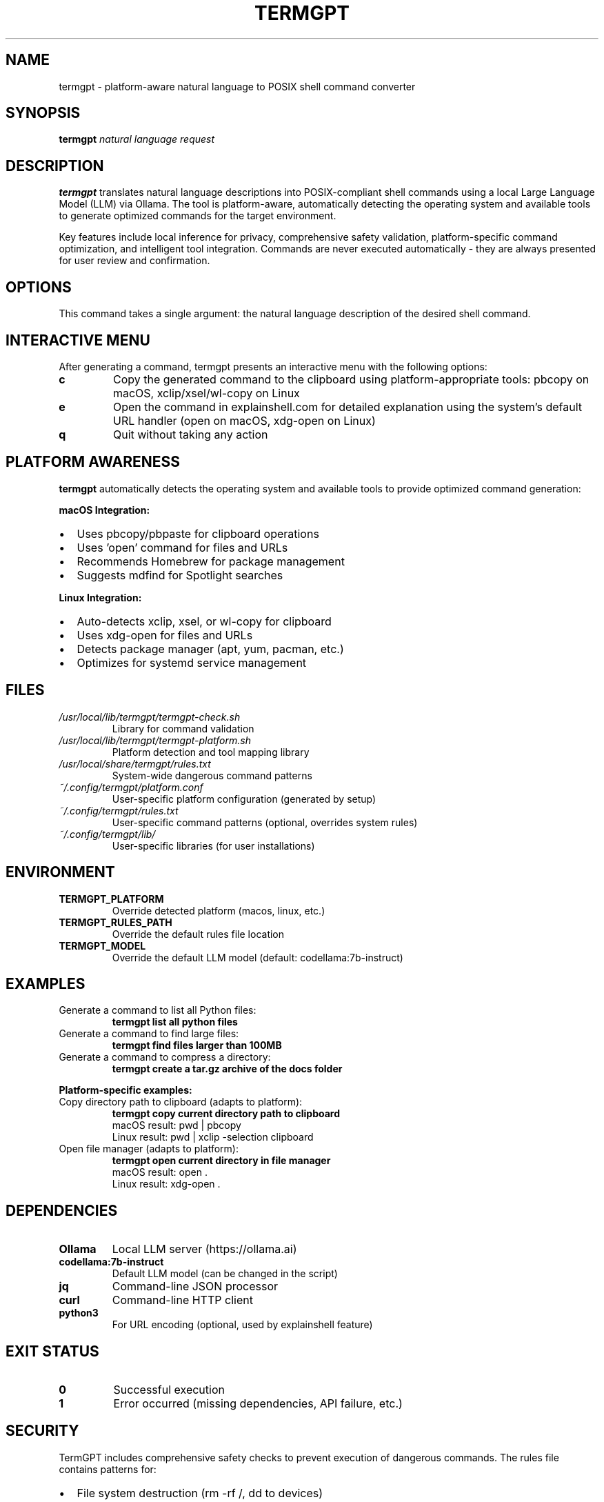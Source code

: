 .\" Man page for termgpt
.TH TERMGPT 1 "2024" "TermGPT" "User Commands"
.SH NAME
termgpt \- platform-aware natural language to POSIX shell command converter
.SH SYNOPSIS
.B termgpt
.I "natural language request"
.SH DESCRIPTION
.B termgpt
translates natural language descriptions into POSIX-compliant shell commands
using a local Large Language Model (LLM) via Ollama. The tool is platform-aware,
automatically detecting the operating system and available tools to generate
optimized commands for the target environment.
.PP
Key features include local inference for privacy, comprehensive safety validation,
platform-specific command optimization, and intelligent tool integration.
Commands are never executed automatically - they are always presented for
user review and confirmation.
.SH OPTIONS
This command takes a single argument: the natural language description of
the desired shell command.
.SH INTERACTIVE MENU
After generating a command, termgpt presents an interactive menu with the
following options:
.TP
.B c
Copy the generated command to the clipboard using platform-appropriate tools:
pbcopy on macOS, xclip/xsel/wl-copy on Linux
.TP
.B e
Open the command in explainshell.com for detailed explanation using the
system's default URL handler (open on macOS, xdg-open on Linux)
.TP
.B q
Quit without taking any action
.SH PLATFORM AWARENESS
.B termgpt
automatically detects the operating system and available tools to provide
optimized command generation:
.PP
.B macOS Integration:
.IP \(bu 2
Uses pbcopy/pbpaste for clipboard operations
.IP \(bu 2
Uses 'open' command for files and URLs
.IP \(bu 2
Recommends Homebrew for package management
.IP \(bu 2
Suggests mdfind for Spotlight searches
.PP
.B Linux Integration:
.IP \(bu 2
Auto-detects xclip, xsel, or wl-copy for clipboard
.IP \(bu 2
Uses xdg-open for files and URLs
.IP \(bu 2
Detects package manager (apt, yum, pacman, etc.)
.IP \(bu 2
Optimizes for systemd service management
.SH FILES
.TP
.I /usr/local/lib/termgpt/termgpt-check.sh
Library for command validation
.TP
.I /usr/local/lib/termgpt/termgpt-platform.sh
Platform detection and tool mapping library
.TP
.I /usr/local/share/termgpt/rules.txt
System-wide dangerous command patterns
.TP
.I ~/.config/termgpt/platform.conf
User-specific platform configuration (generated by setup)
.TP
.I ~/.config/termgpt/rules.txt
User-specific command patterns (optional, overrides system rules)
.TP
.I ~/.config/termgpt/lib/
User-specific libraries (for user installations)
.SH ENVIRONMENT
.TP
.B TERMGPT_PLATFORM
Override detected platform (macos, linux, etc.)
.TP
.B TERMGPT_RULES_PATH
Override the default rules file location
.TP
.B TERMGPT_MODEL
Override the default LLM model (default: codellama:7b-instruct)
.SH EXAMPLES
.TP
Generate a command to list all Python files:
.B termgpt "list all python files"
.TP
Generate a command to find large files:
.B termgpt "find files larger than 100MB"
.TP
Generate a command to compress a directory:
.B termgpt "create a tar.gz archive of the docs folder"
.PP
.B Platform-specific examples:
.TP
Copy directory path to clipboard (adapts to platform):
.B termgpt "copy current directory path to clipboard"
.br
macOS result: pwd | pbcopy
.br
Linux result: pwd | xclip -selection clipboard
.TP
Open file manager (adapts to platform):
.B termgpt "open current directory in file manager"
.br
macOS result: open .
.br
Linux result: xdg-open .
.SH DEPENDENCIES
.TP
.B Ollama
Local LLM server (https://ollama.ai)
.TP
.B codellama:7b-instruct
Default LLM model (can be changed in the script)
.TP
.B jq
Command-line JSON processor
.TP
.B curl
Command-line HTTP client
.TP
.B python3
For URL encoding (optional, used by explainshell feature)
.SH EXIT STATUS
.TP
.B 0
Successful execution
.TP
.B 1
Error occurred (missing dependencies, API failure, etc.)
.SH SECURITY
TermGPT includes comprehensive safety checks to prevent execution of
dangerous commands. The rules file contains patterns for:
.IP \(bu 2
File system destruction (rm -rf /, dd to devices)
.IP \(bu 2
System modifications (kernel parameters, boot files)
.IP \(bu 2
Network attacks and unauthorized access
.IP \(bu 2
Resource exhaustion (fork bombs, memory filling)
.PP
Commands are checked but never executed automatically. Users must
manually review and execute any generated commands.
.SH SEE ALSO
.BR ollama (1),
.BR jq (1),
.BR curl (1)
.SH BUGS
Report bugs at: https://github.com/YOUR-USERNAME/termgpt/issues
.SH AUTHOR
TermGPT was created for safe, local natural language to shell command
translation.
.SH COPYRIGHT
This is free software; see the source for copying conditions.